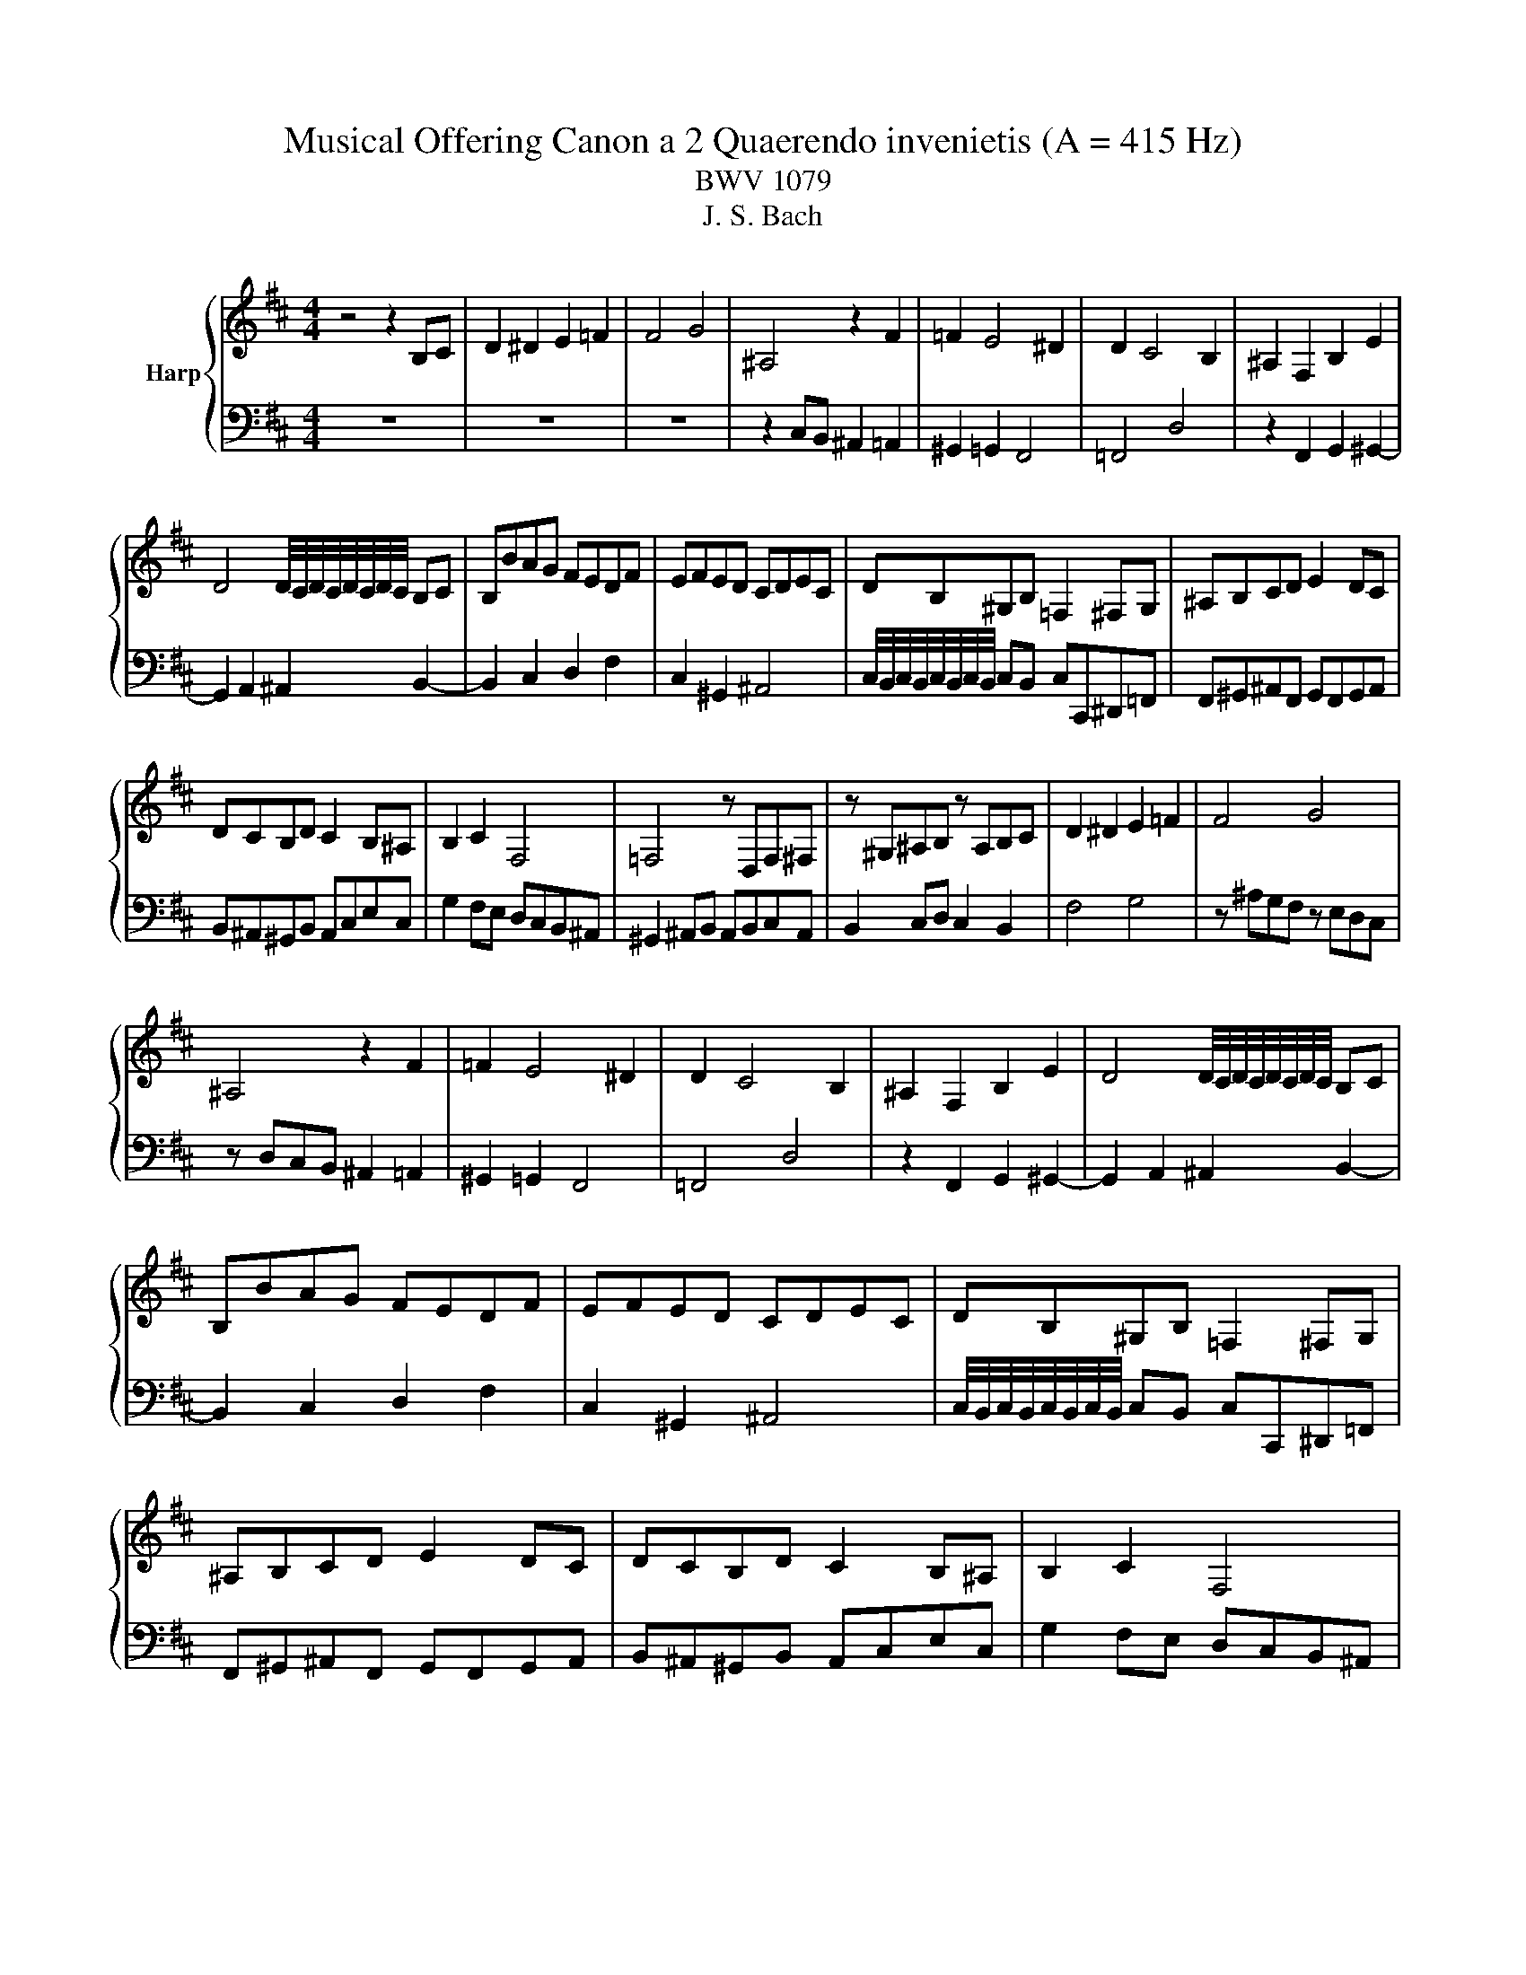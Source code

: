 X:1
T:Musical Offering Canon a 2 Quaerendo invenietis (A = 415 Hz)
T:BWV 1079
T:J. S. Bach
%%score { 1 | 2 }
L:1/8
M:4/4
K:D
V:1 treble nm="Harp"
V:2 bass 
V:1
 z4 z2 B,C | D2 ^D2 E2 =F2 | F4 G4 | ^A,4 z2 F2 | =F2 E4 ^D2 | D2 C4 B,2 | ^A,2 F,2 B,2 E2 | %7
 D4 D/4C/4D/4C/4D/4C/4D/4C/4 B,C | B,BAG FEDF | EFED CDEC | DB,^G,B, =F,2 ^F,G, | ^A,B,CD E2 DC | %12
 DCB,D C2 B,^A, | B,2 C2 F,4 | =F,4 z D,F,^F, | z ^G,^A,B, z A,B,C | D2 ^D2 E2 =F2 | F4 G4 | %18
 ^A,4 z2 F2 | =F2 E4 ^D2 | D2 C4 B,2 | ^A,2 F,2 B,2 E2 | D4 D/4C/4D/4C/4D/4C/4D/4C/4 B,C | %23
 B,BAG FEDF | EFED CDEC | DB,^G,B, =F,2 ^F,G, | ^A,B,CD E2 DC | DCB,D C2 B,^A, | B,2 C2 F,4 | %29
 =F,4 z D,F,^F, | z ^G,^A,B, z A,B,C | D2 ^D2 E2 =F2 | F4 G4 | ^A,4 z2 F2 | =F2 E4 ^D2 | %35
 D2 C4 B,2 | ^A,2 F,2 B,2 E2 | D4 D/4C/4D/4C/4D/4C/4D/4C/4 B,C | B,BAG FEDF | EFED CDEC | D4 z4 | %41
 z8 | z8 | z4 z2 B,C | D2 ^D2 E2 =F2 | F4 G4 | ^A,4 z2 F2 | =F2 E4 ^D2 | D2 C4 B,2 | %49
 ^A,2 F,2 B,2 E2 | D4 D/4C/4D/4C/4D/4C/4D/4C/4 B,C | B,BAG FEDF | EFED CDEC | DB,^G,B, =F,2 ^F,G, | %54
 ^A,B,CD E2 DC | DCB,D C2 B,^A, | B,2 C2 F,4 | =F,4 z D,F,^F, | z ^G,^A,B, z A,B,C | %59
 D2 ^D2 E2 =F2 | F4 G4 | ^A,4 z2 F2 | =F2 E4 ^D2 | D2 C4 B,2 | ^A,2 F,2 B,2 E2 | %65
 D4 D/4C/4D/4C/4D/4C/4D/4C/4 B,C | B,BAG FEDF | EFED CDEC | DB,^G,B, ^E,2 F,G, | ^A,B,CD E2 DC | %70
 DCB,D C2 B,^A, | B,2 C2 F,4 | =F,4 z D,F,^F, | z ^G,^A,B, z A,B,C | D2 ^D2 E2 =F2 | F4 G4 | %76
 ^A,4 z2 F2 | =F2 E4 ^D2 | D2 C4 B,2 | ^A,2 F,2 B,2 E2 | D4 D/4C/4D/4C/4D/4C/4D/4C/4 B,C | %81
 B,4 z4 |] %82
V:2
 z8 | z8 | z8 | z2 C,B,, ^A,,2 =A,,2 | ^G,,2 =G,,2 F,,4 | =F,,4 D,4 | z2 F,,2 G,,2 ^G,,2- | %7
 G,,2 A,,2 ^A,,2 B,,2- | B,,2 C,2 D,2 F,2 | C,2 ^G,,2 ^A,,4 | %10
 C,/4B,,/4C,/4B,,/4C,/4B,,/4C,/4B,,/4 C,B,, C,C,,^D,,=F,, | F,,^G,,^A,,F,, G,,F,,G,,A,, | %12
 B,,^A,,^G,,B,, A,,C,E,C, | G,2 F,E, D,C,B,,^A,, | ^G,,2 ^A,,B,, A,,B,,C,A,, | B,,2 C,D, C,2 B,,2 | %16
 F,4 G,4 | z ^A,G,F, z E,D,C, | z D,C,B,, ^A,,2 =A,,2 | ^G,,2 =G,,2 F,,4 | =F,,4 D,4 | %21
 z2 F,,2 G,,2 ^G,,2- | G,,2 A,,2 ^A,,2 B,,2- | B,,2 C,2 D,2 F,2 | C,2 ^G,,2 ^A,,4 | %25
 C,/4B,,/4C,/4B,,/4C,/4B,,/4C,/4B,,/4 C,B,, C,C,,^D,,=F,, | F,,^G,,^A,,F,, G,,F,,G,,A,, | %27
 B,,^A,,^G,,B,, A,,C,E,C, | G,2 F,E, D,C,B,,^A,, | ^G,,2 ^A,,B,, A,,B,,C,A,, | B,,2 C,D, C,2 B,,2 | %31
 F,4 G,4 | z ^A,G,F, z E,D,C, | z D,C,B,, ^A,,2 =A,,2 | ^G,,2 =G,,2 F,,4 | =F,,4 D,4 | %36
 z2 F,,2 G,,2 ^G,,2- | G,,2 A,,2 ^A,,2 B,,2- | B,,2 C,2 D,2 F,2 | C,2 ^G,,2 ^A,,4 | B,,4 z4 | %41
 z2 C,B,, ^A,,2 =A,,2 | ^G,,2 =G,,2 F,,4 | =F,,4 D,4 | z2 F,,2 G,,2 ^G,,2- | %45
 G,,2 A,,2 ^A,,2 B,,2- | B,,2 C,2 D,2 F,2 | C,2 ^G,,2 ^A,,4 | %48
 C,/4B,,/4C,/4B,,/4C,/4B,,/4C,/4B,,/4 C,B,, C,C,,^D,,=F,, | F,,^G,,^A,,F,, G,,F,,G,,A,, | %50
 B,,^A,,^G,,B,, A,,C,E,C, | G,2 F,E, D,C,B,,^A,, | ^G,,2 ^A,,B,, A,,B,,C,A,, | B,,2 C,D, C,2 B,,2 | %54
 F,4 G,4 | z ^A,G,F, z E,D,C, | z D,C,B,, ^A,,2 =A,,2 | ^G,,2 =G,,2 F,,4 | =F,,4 D,4 | %59
 z2 F,,2 G,,2 ^G,,2- | G,,2 A,,2 ^A,,2 B,,2- | B,,2 C,2 D,2 F,2 | C,2 ^G,,2 ^A,,4 | %63
 C,/4B,,/4C,/4B,,/4C,/4B,,/4C,/4B,,/4 C,B,, C,C,,^D,,=F,, | F,,^G,,^A,,F,, G,,F,,G,,A,, | %65
 B,,^A,,^G,,B,, A,,C,E,C, | G,2 F,E, D,C,B,,^A,, | ^G,,2 ^A,,B,, A,,B,,C,A,, | B,,2 C,D, C,2 B,,2 | %69
 F,4 G,4 | z ^A,G,F, z E,D,C, | z D,C,B,, ^A,,2 =A,,2 | ^G,,2 =G,,2 F,,4 | =F,,4 D,4 | %74
 z2 F,,2 G,,2 ^G,,2- | G,,2 A,,2 ^A,,2 B,,2- | B,,2 C,2 D,2 F,2 | C,2 ^G,,2 ^A,,4 | %78
 C,/4B,,/4C,/4B,,/4C,/4B,,/4C,/4B,,/4 C,B,, C,C,,^D,,=F,, | F,,^G,,^A,,F,, G,,F,,G,,A,, | %80
 B,,^A,,^G,,B,, A,,C, F,2 | B,,4 z4 |] %82

